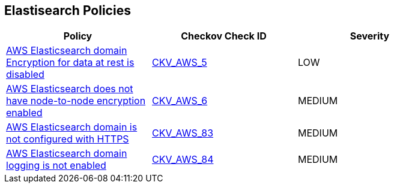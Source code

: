 == Elastisearch Policies

[width=85%]
[cols="1,1,1"]
|===
|Policy|Checkov Check ID| Severity

|xref:elasticsearch-3-enable-encryptionatrest.adoc[AWS Elasticsearch domain Encryption for data at rest is disabled]
| https://github.com/bridgecrewio/checkov/tree/master/checkov/terraform/checks/resource/aws/ElasticsearchEncryption.py[CKV_AWS_5]
|LOW


|xref:elasticsearch-5.adoc[AWS Elasticsearch does not have node-to-node encryption enabled]
| https://github.com/bridgecrewio/checkov/tree/master/checkov/cloudformation/checks/resource/aws/ElasticsearchNodeToNodeEncryption.py[CKV_AWS_6]
|MEDIUM


|xref:elasticsearch-6.adoc[AWS Elasticsearch domain is not configured with HTTPS]
| https://github.com/bridgecrewio/checkov/tree/master/checkov/cloudformation/checks/resource/aws/ElasticsearchDomainEnforceHTTPS.py[CKV_AWS_83]
|MEDIUM


|xref:elasticsearch-7.adoc[AWS Elasticsearch domain logging is not enabled]
| https://github.com/bridgecrewio/checkov/tree/master/checkov/cloudformation/checks/resource/aws/ElasticsearchDomainLogging.py[CKV_AWS_84]
|MEDIUM


|===

